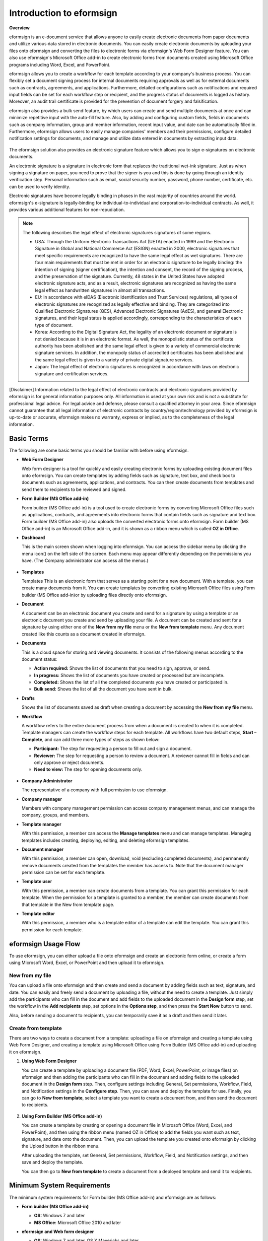 Introduction to eformsign
===========================

**Overview**

eformsign is an e-document service that allows anyone to easily create electronic documents from paper documents and utilize various data stored in electronic documents. You can easily create electronic documents by uploading your files onto eformsign and converting the files to electronic forms via eformsign's Web Form Designer feature. You can also use eformsign's Microsoft Office add-in to create electronic forms from documents created using Microsoft Office programs including Word, Excel, and PowerPoint.

eformsign allows you to create a workflow for each template according to your company's business process. You can flexibly set a document signing process for internal documents requiring approvals as well as for external documents such as contracts, agreements, and applications. Furthermore, detailed configurations such as notifications and required input fields can be set for each workflow step or recipient, and the progress status of documents is logged as history. Moreover, an audit trail certificate is provided for the prevention of document forgery and falsification.

eformsign also provides a bulk send feature, by which users can create and send multiple documents at once and can minimize repetitive input with the auto-fill feature. Also, by adding and configuring custom
fields, fields in documents such as company information, group and member information, recent input value, and date can be automatically filled in. Furthermore, eformsign allows users to easily manage
companies' members and their permissions, configure detailed notification settings for documents, and manage and utilize data entered in documents by extracting input data.

.. figure:: resources/main_feature.png
   :alt: Key Features
   :width: 700px



The eformsign solution also provides an electronic signature feature which
allows you to sign e-signatures on electronic documents.

An electronic signature is a signature in electronic form that replaces the
traditional wet-ink signature. Just as when signing a signature on
paper, you need to prove that the signer is you and this is done by
going through an identity verification step. Personal information such
as email, social security number, password, phone number, certificate,
etc. can be used to verify identity.

Electronic signatures have become legally binding in phases in the vast majority of countries around the world. eformsign's e-signature is legally-binding for individual-to-individual and corporation-to-individual contracts. As well, it provides various additional features for non-repudiation.

.. note::

   The following describes the legal effect of electronic signatures signatures of
   some regions.

   -  USA: Through the Uniform Electronic Transactions Act (UETA) enacted in 1999 and the Electronic Signature in Global and National Commerce Act (ESIGN) enacted in 2000, electronic signatures that meet specific requirements are recognized to have the same legal effect as wet signatures. There are four main requirements that must be met in order for an electronic signature to be legally binding: the intention of signing (signer certification), the intention and consent, the record of the signing process, and the preservation of the signature. Currently, 48 states in the United States have adopted electronic signature acts, and as a result, electronic signatures are recognized as having the same legal effect as handwritten signatures in almost all transactions.


   -  EU: In accordance with eIDAS (Electronic Identification and Trust Services) regulations, all types of electronic signatures are recognized as legally effective and binding. They are categorized into Qualified Electronic Signatures (QES), Advanced Electronic Signatures (AdES), and general Electronic signatures, and their legal status is applied accordingly, corresponding to the characteristics of each type of document.


   -  Korea: According to the Digital Signature Act, the legality of an electronic document or signature is not denied because it is in an electronic format. As well, the monopolistic status of the certificate authority has been abolished and the same legal effect is given to a variety of commercial electronic signature services. In addition, the monopoly status of accredited certificates has been abolished and the same legal effect is given to a variety of private digital signature services.


   -  Japan: The legal effect of electronic signatures is recognized in accordance with laws on electronic signature and certification services.

[Disclaimer]
Information related to the legal effect of electronic contracts and electronic signatures provided by eformsign is for general information purposes only. All information is used at your own risk and is not a substitute for professional legal advice. For legal advice and defense, please consult a qualified attorney in your area. Since eformsign cannot guarantee that all legal information of electronic contracts by country/region/technology provided by eformsign is up-to-date or accurate, eformsign makes no warranty, express or implied, as to the completeness of the legal information.

Basic Terms
-------------

The following are some basic terms you should be familiar with before
using eformsign.

-  **Web Form Designer**

   Web form designer is a tool for quickly and easily
   creating electronic forms by uploading existing document files onto
   eformsign. You can create templates by adding fields such as
   signature, text box, and check box to documents such as agreements,
   applications, and contracts. You can then create
   documents from templates and send them to recipients to be reviewed
   and signed.

-  **Form Builder (MS Office add-in)**

   Form builder (MS Office add-in) is a tool used to create electronic forms
   by converting Microsoft Office files such as applications, contracts,
   and agreements into electronic forms that contain fields such as
   signature and text box. Form builder (MS Office add-in) also uploads the converted
   electronic forms onto eformsign. Form builder (MS Office add-in) is an Microsoft Office
   add-in, and it is shown as a ribbon menu which is called **OZ in Office**.

-  **Dashboard**

   This is the main screen shown when logging into eformsign.
   You can access the sidebar menu by clicking the menu icon(|image1|)
   on the left side of the screen. Each menu may appear differently
   depending on the permissions you have. (The Company administrator can
   access all the menus.)

   .. figure:: resources/dashboard.png
      :alt: eformsign Dashboard Screen
      :width: 700px


-  **Templates**

   Templates This is an electronic form that serves as a starting point
   for a new document. With a template, you can create many documents
   from it. You can create templates by converting existing Microsoft
   Office files using Form builder (MS Office add-in)or by uploading files directly
   onto eformsign.

-  **Document**

   A document can be an electronic document you create and send
   for a signature by using a template or an electronic document you
   create and send by uploading your file. A document can be created and sent
   for a signature by using either one of the **New from my file** menu or
   the **New from template** menu. Any document created like this counts
   as a document created in eformsign.

-  **Documents**

   This is a cloud space for storing and viewing documents. It consists of the following menus according to the document status:

   -  **Action required:** Shows the list of documents
      that you need to sign, approve, or send.

   -  **In progress:** Shows the list of documents you have
      created or processed but are incomplete.

   -  **Completed:** Shows the list of all the completed
      documents you have created or participated in.

   -  **Bulk send:** Shows the list of all the document you have sent in bulk.

-  **Drafts**

   Shows the list of documents saved as draft when creating a
   document by accessing the **New from my file** menu.

-  **Workflow**

   A workflow refers to the entire document process from when a
   document is created to when it is completed. Template managers can
   create the workflow steps for each template. All workflows have two
   default steps, **Start – Complete**, and can add
   three more types of steps as shown below:

   -  **Participant:** The step for requesting a person to fill out and sign a document.


   -  **Reviewer:** The step for requesting a person to review a document. A reviewer cannot fill in fields and can only approve or reject documents.

   -  **Need to view:** The step for opening documents only.



   .. figure:: resources/en_workflow_new.png
      :alt: Workflow Steps
      :width: 400px


-  **Company Administrator**

   The representative of a company with full permission to use eformsign.

-  **Company manager**

   Members with company management permission can access company
   management menus, and can manage the company, groups, and members.

-  **Template manager**

   With this permission, a member can access the **Manage templates**
   menu and can manage templates. Managing templates includes creating,
   deploying, editing, and deleting eformsign templates.

-  **Document manager**

   With this permission, a member can open, download, void (excluding completed documents), and permanently remove documents created from the templates the member has access to. Note that the document manager permission can be set for each template.

-  **Template user**

   With this permission, a member can create documents from a template. You can grant this permission for each template. When the permission for a template is granted to a member, the member can create documents from that template in the New from template page.

-  **Template editor**

   With this permission, a member who is a template editor of a template can edit the template. You can grant this permission for each template.



eformsign Usage Flow
-----------------------

To use eformsign, you can either upload a file onto eformsign and
create an electronic form online, or create a form using Microsoft Word,
Excel, or PowerPoint and then upload it to eformsign.


New from my file
~~~~~~~~~~~~~~~~~~~~

You can upload a file onto eformsign and then
create and send a document by adding fields such as text, signature,
and date. You can easily and freely send a document by uploading a file,
without the need to create a template. Just simply add the participants who can fill in the document and add fields to the uploaded document in the **Design form** step, set the workflow in the **Add recipients** step, set options in the **Options step**, and then press the **Start Now** button to send.

Also, before sending a document to recipients, you can temporarily save
it as a draft and then send it later.

.. figure:: resources/use_flow_web.png
   :alt: Usage Flow of eformsign using New from my file
   :width: 700px


Create from template
~~~~~~~~~~~~~~~~~~~~~~~

There are two ways to create a document from a template: uploading a
file on eformsign and creating a template using Web Form Designer, and
creating a template using Microsoft Office using Form Builder (MS Office add-in) and
uploading it on eformsign.

1. **Using Web Form Designer**

   You can create a template by uploading a document
   file (PDF, Word, Excel, PowerPoint, or image files) on eformsign and then adding the participants who can fill in the document and adding fields to the uploaded document in the **Design form** step. Then, configure settings including General, Set permissions, Workflow, Field, and Notification settings in the **Configure step**. Then, you can save and deploy the template for use. Finally, you can go to **New from template**, select a template you want to create a document from, and then send the document to recipients.

   .. figure:: resources/use_flow.png
      :alt: Usage Flow of eformsign Using Web Form Designer
      :width: 700px



2. **Using Form Builder (MS Office add-in)**

   You can create a template by creating or opening a
   document file in Microsoft Office (Word, Excel, and PowerPoint), and
   then using the ribbon menu (named OZ in Office) to add the fields
   you want such as text, signature, and date onto the document. Then,
   you can upload the template you created onto eformsign by clicking
   the Upload button in the ribbon menu.

   After uploading the template, set General, Set permissions, Workflow, Field, and Notification settings, and then save and deploy the template.

   You can then go to **New from template** to create a document from a
   deployed template and send it to recipients.

.. figure:: resources/use_flow2.png
   :alt: Usage Flow of eformsign Using Form Builder (MS Office add-in)
   :width: 700px


Minimum System Requirements
--------------------------------

The minimum system requirements for Form builder (MS Office add-in) and eformsign are as
follows:

-  **Form builder (MS Office add-in)**

   -  **OS:** Windows 7 and later

   -  **MS Office:** Microsoft Office 2010 and later

-  **eformsign and Web form designer**

   -  **OS:** Windows 7 and later, OS X Mavericks and later

   -  **Browser:** Internet Explorer 11 and later, Chrome 49 and later,
      Safari 9 and later

   -  **Mobile OS:** iOS: 6.1.6 and later, Android: 5.0 (Lollipop) and
      later

   .. note::

      Installing the mobile eformsign app is not a mandatory requirement
      to use eformsign.

Use Cases
------------

eformsign can be used for many different cases, including creating
contract, agreement, and application forms. All documents are encrypted
(AES-256 method) and stored in the PDF/A format, which is the
international standard for long-term storage of documents.

Contract Forms
~~~~~~~~~~~~~~~~

Electronic documents can be used to sign various types of contracts
including employment contracts, purchase/rental contracts, maintenance
contracts, and franchising contracts. By using eformsign, you can record
the history of contract processes, prevent the forgery of documents
through audit trail certificates, and sign hundreds of contracts without
meeting face-to-face with customers or contracting parties.

The e-contract process using eformsign is as follows:

.. figure:: resources/contract_ex1.png
   :alt: E-Contract Process
   :width: 700px


Agreement Forms
~~~~~~~~~~~~~~~~~~

Electronic documents can be used to sign various types of agreements
including privacy policy and consent forms, medical informed consent
forms, parental consent forms, and sublease agreement forms. You can use
various types of devices including smartphones, tablets, and computers
to create and send thousands of agreement forms to recipients at once.

The e-agreement process using eformsign is as follows:

.. figure:: resources/usecase-process.PNG
   :alt: E-Agreement Process
   :width: 700px


Application Forms
~~~~~~~~~~~~~~~~~~~~

Electronic documents can be used to sign various types of applications
including application forms for registrations, quotations, medical
treatments, and purchases. eformsign's workflow feature allows you to
easily send application forms even when an application needs to go
through multiple departments in an organization as well as forwarding
the document to the correct department. You can also send the copy of a
completed document to the parties involved immediately after the
document is completed.

The e-application process using eformsign is as follows:

.. figure:: resources/application_ex1.png
   :alt: E-Application Process
   :width: 700px


.. |image1| image:: resources/menu_icon.png
   :width: 15px